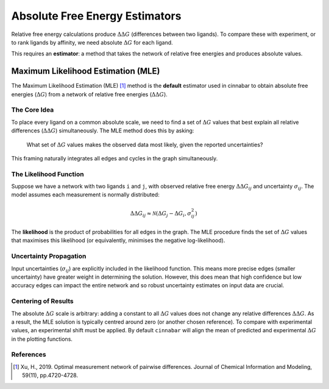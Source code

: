 ===============================
Absolute Free Energy Estimators
===============================

Relative free energy calculations produce :math:`\Delta\Delta G` (differences between two ligands). To compare these with experiment,
or to rank ligands by affinity, we need absolute :math:`\Delta G` for each ligand.

This requires an **estimator**: a method that takes the network of relative free energies and produces absolute values.


Maximum Likelihood Estimation (MLE)
-----------------------------------

The Maximum Likelihood Estimation (MLE) [1]_ method is the **default** estimator used in cinnabar to obtain absolute
free energies (:math:`\Delta G`) from a network of relative free energies (:math:`\Delta\Delta G`).


The Core Idea
~~~~~~~~~~~~~~
To place every ligand on a common absolute scale, we need to find a set of :math:`\Delta G` values that best explain all
relative differences (:math:`\Delta\Delta G`) simultaneously. The MLE method does this by asking:

 What set of :math:`\Delta G` values makes the observed data most likely, given the reported uncertainties?

This framing naturally integrates all edges and cycles in the graph simultaneously.

The Likelihood Function
~~~~~~~~~~~~~~~~~~~~~~~

Suppose we have a network with two ligands ``i`` and ``j``, with observed relative free energy :math:`\Delta\Delta G_{ij}` and
uncertainty :math:`\sigma_{ij}`. The model assumes each measurement is normally distributed:

.. math::

   \Delta\Delta G_{ij} \approx \mathcal{N}(\Delta G_j - \Delta G_i, \sigma_{ij}^2)

The **likelihood** is the product of probabilities for all edges in the graph. The MLE procedure finds the set of :math:`\Delta G`
values that maximises this likelihood (or equivalently, minimises the negative log-likelihood).

Uncertainty Propagation
~~~~~~~~~~~~~~~~~~~~~~~

Input uncertainties (:math:`\sigma_{ij}`) are explicitly included in the likelihood function. This means more precise edges
(smaller uncertainty) have greater weight in determining the solution. However, this does mean that high confidence but low
accuracy edges can impact the entire network and so robust uncertainty estimates on input data are crucial.


Centering of Results
~~~~~~~~~~~~~~~~~~~~

The absolute :math:`\Delta G` scale is arbitrary: adding a constant to all :math:`\Delta G` values does not change any relative differences :math:`\Delta\Delta G`.
As a result, the MLE solution is typically centred around zero (or another chosen reference). To compare with experimental
values, an experimental shift must be applied. By default ``cinnabar`` will align the mean of predicted and
experimental :math:`\Delta G` in the plotting functions.


References
~~~~~~~~~~~

.. [1] Xu, H., 2019. Optimal measurement network of pairwise differences. Journal of Chemical Information and Modeling, 59(11), pp.4720-4728.

